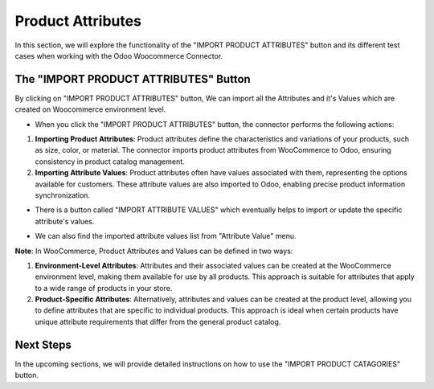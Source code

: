 Product Attributes
==================

In this section, we will explore the functionality of the "IMPORT PRODUCT ATTRIBUTES" button and its different test cases when working with the Odoo Woocommerce Connector.

.. image:: _static/woo_import_attribute_button.png
   :align: center

The "IMPORT PRODUCT ATTRIBUTES" Button
---------------------------------------

By clicking on "IMPORT PRODUCT ATTRIBUTES" button, We can import all the Attributes and it's Values which are created on Woocommerce environment level.

* When you click the "IMPORT PRODUCT ATTRIBUTES" button, the connector performs the following actions:

1. **Importing Product Attributes**: Product attributes define the characteristics and variations of your products, such as size, color, or material. The connector imports product attributes from WooCommerce to Odoo, ensuring consistency in product catalog management.

2. **Importing Attribute Values**: Product attributes often have values associated with them, representing the options available for customers. These attribute values are also imported to Odoo, enabling precise product information synchronization.

.. image:: _static/woo_side_attribute_with_values.png
   :align: center

* There is a button called "IMPORT ATTRIBUTE VALUES" which eventually helps to import or update the specific attribute's values.

.. image:: _static/woo_attribute_form.png
   :align: center

* We can also find the imported attribute values list from "Attribute Value" menu.

.. image:: _static/woo_attribute_value_menu.png
   :align: center

**Note**: In WooCommerce, Product Attributes and Values can be defined in two ways:

1. **Environment-Level Attributes**: Attributes and their associated values can be created at the WooCommerce environment level, making them available for use by all products. This approach is suitable for attributes that apply to a wide range of products in your store.

2. **Product-Specific Attributes**: Alternatively, attributes and values can be created at the product level, allowing you to define attributes that are specific to individual products. This approach is ideal when certain products have unique attribute requirements that differ from the general product catalog.


Next Steps
----------

In the upcoming sections, we will provide detailed instructions on how to use the "IMPORT PRODUCT CATAGORIES" button.
